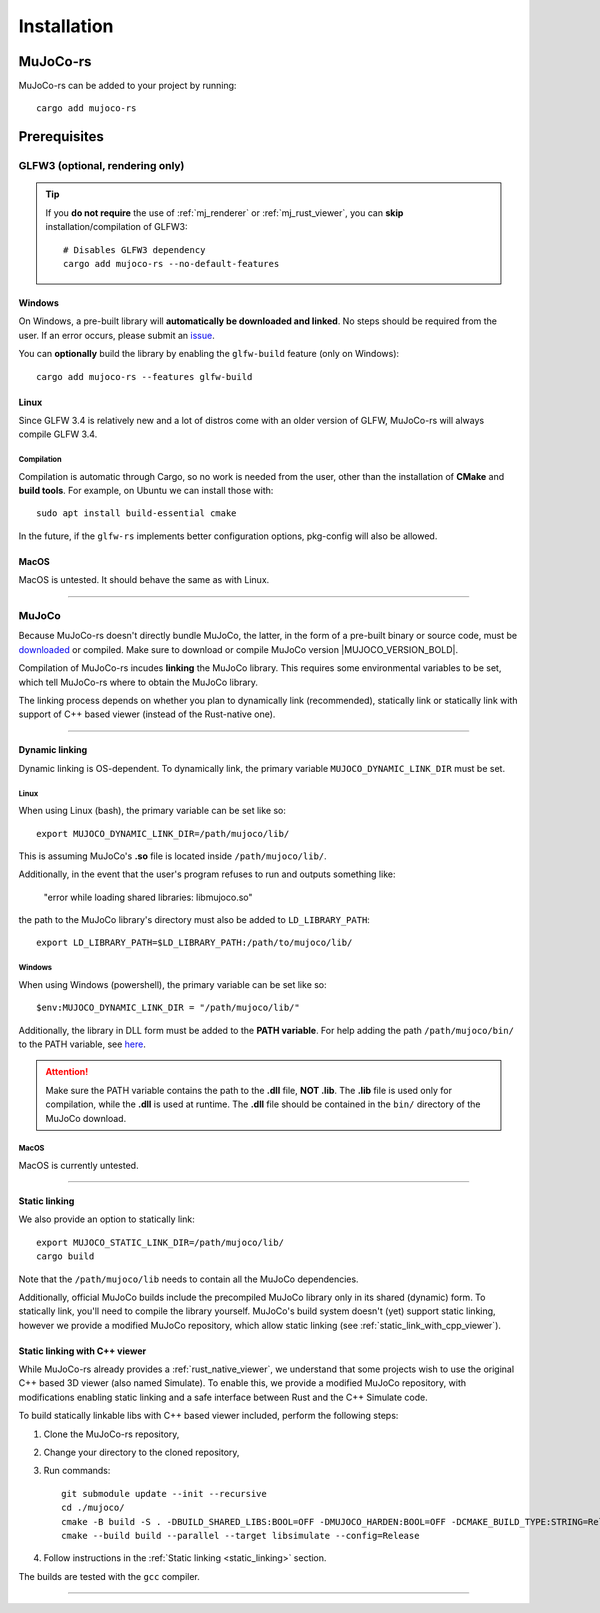 .. _installation:

=============================
Installation
=============================

.. _mj_download: https://github.com/google-deepmind/mujoco/releases


MuJoCo-rs
====================


MuJoCo-rs can be added to your project by running:

::

    cargo add mujoco-rs


Prerequisites
=======================



.. Missing libraries
.. ==================
.. MuJoCo-rs should work out of the box after you provide it with the MuJoCo library. If the build fails and asks
.. for additional dependencies, install them via your system package manager.
.. For example, to install glfw3 on Ubuntu/Debian, this can be done like so: ``apt install libglfw3-dev``.

.. Note that on Windows, GLFW will either be compiled from source or downloaded from GLFW's repository.
.. If the build doesn't work, please `report this as a bug <https://github.com/davidhozic/mujoco-rs/issues>`_.



GLFW3 (optional, rendering only)
~~~~~~~~~~~~~~~~~~~~~~~~~~~~~~~~~
.. tip::

   If you **do not require** the use of :ref:`mj_renderer` or :ref:`mj_rust_viewer`,
   you can **skip** installation/compilation of GLFW3:

   ::

      # Disables GLFW3 dependency
      cargo add mujoco-rs --no-default-features


Windows
:::::::::::::::::::::
On Windows, a pre-built library will **automatically be downloaded and linked**.
No steps should be required from the user.
If an error occurs, please submit an `issue <https://github.com/davidhozic/mujoco-rs/issues>`_.

You can **optionally** build the library by enabling the ``glfw-build`` feature (only on Windows):

::

    cargo add mujoco-rs --features glfw-build

Linux
:::::::::::::::::::::
Since GLFW 3.4 is relatively new and a lot of distros come with an older version of GLFW,
MuJoCo-rs will always compile GLFW 3.4.

Compilation
___________________
Compilation is automatic through Cargo, so no work is needed from the user, other than the installation
of **CMake** and **build tools**. For example, on Ubuntu we can install those with:

::

    sudo apt install build-essential cmake


In the future, if the ``glfw-rs`` implements better configuration options, pkg-config will also
be allowed.


MacOS
:::::::::::::::::::::
MacOS is untested. It should behave the same as with Linux.


----------------------------------------------------------------------------------------------------


MuJoCo
~~~~~~~~~~~~~~~~~~~~~~~
Because MuJoCo-rs doesn't directly bundle MuJoCo,
the latter, in the form of a pre-built binary or source code, must be `downloaded <mj_download_>`_
or compiled. Make sure to download or compile MuJoCo version |MUJOCO_VERSION_BOLD|.

Compilation of MuJoCo-rs incudes **linking** the MuJoCo library.
This requires some environmental variables to be set, which tell
MuJoCo-rs where to obtain the MuJoCo library.

The linking process depends on whether you plan to dynamically link (recommended),
statically link or statically link with support of C++ based viewer (instead of the Rust-native one).

-----------------------------

Dynamic linking
:::::::::::::::::::
Dynamic linking is OS-dependent. To dynamically link, the primary variable
``MUJOCO_DYNAMIC_LINK_DIR`` must be set. 


Linux
_______________
When using Linux (bash), the primary variable can be set like so:
::

   export MUJOCO_DYNAMIC_LINK_DIR=/path/mujoco/lib/

This is assuming MuJoCo's **.so** file is located inside ``/path/mujoco/lib/``.

Additionally, in the event that the user's program refuses to run and outputs something like:

    "error while loading shared libraries: libmujoco.so"

the path to the MuJoCo library's directory must also be added to ``LD_LIBRARY_PATH``:
::

    export LD_LIBRARY_PATH=$LD_LIBRARY_PATH:/path/to/mujoco/lib/


Windows
_______________
When using Windows (powershell), the primary variable can be set like so:

::

   $env:MUJOCO_DYNAMIC_LINK_DIR = "/path/mujoco/lib/"

Additionally, the library in DLL form must be added to the **PATH variable**.
For help adding the path ``/path/mujoco/bin/`` to the PATH variable, see
`here <https://www.architectryan.com/2018/03/17/add-to-the-path-on-windows-10/>`_.

.. attention::

    Make sure the PATH variable contains the path to the **.dll** file, **NOT .lib**.
    The **.lib** file is used only for compilation, while the **.dll** is used at runtime.
    The **.dll** file should be contained in the ``bin/`` directory of the MuJoCo download.


MacOS
_______________
MacOS is currently untested.


----------------------

.. _static_linking:

Static linking
:::::::::::::::::::
We also provide an option to statically link:
::

   export MUJOCO_STATIC_LINK_DIR=/path/mujoco/lib/
   cargo build


Note that the ``/path/mujoco/lib`` needs to contain all the MuJoCo dependencies.

Additionally, official MuJoCo builds include the precompiled MuJoCo library only in its shared (dynamic) form.
To statically link, you'll need to compile the library yourself.
MuJoCo's build system doesn't (yet) support static linking, however
we provide a modified MuJoCo repository, which allow static linking (see :ref:`static_link_with_cpp_viewer`).


.. _static_link_with_cpp_viewer:

Static linking with C++ viewer
::::::::::::::::::::::::::::::::::::::
While MuJoCo-rs already provides a :ref:`rust_native_viewer`, we understand that some projects wish
to use the original C++ based 3D viewer (also named Simulate).
To enable this, we provide a modified MuJoCo repository, with modifications
enabling static linking and a safe interface between Rust and the C++ Simulate code.

To build statically linkable libs with C++ based viewer included, perform the following steps:

1. Clone the MuJoCo-rs repository,
2. Change your directory to the cloned repository,
3. Run commands:
   ::

       git submodule update --init --recursive
       cd ./mujoco/
       cmake -B build -S . -DBUILD_SHARED_LIBS:BOOL=OFF -DMUJOCO_HARDEN:BOOL=OFF -DCMAKE_BUILD_TYPE:STRING=Release -DCMAKE_INTERPROCEDURAL_OPTIMIZATION:BOOL=ON -DMUJOCO_BUILD_EXAMPLES:BOOL=OFF -DCMAKE_EXE_LINKER_FLAGS:STRING=-Wl,--no-as-needed
       cmake --build build --parallel --target libsimulate --config=Release

4. Follow instructions in the :ref:`Static linking <static_linking>` section.

The builds are tested with the ``gcc`` compiler.

-----------------------------

